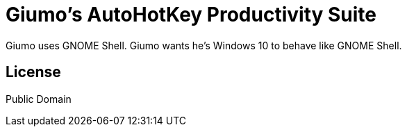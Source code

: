 = Giumo's AutoHotKey Productivity Suite

Giumo uses GNOME Shell. Giumo wants he's Windows 10 to behave like GNOME Shell.

== License
Public Domain

